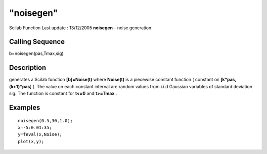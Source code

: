 ====
"noisegen"
====

Scilab Function Last update : 13/12/2005
**noisegen** - noise generation



Calling Sequence
~~~~~~~~~~~~~~~~

b=noisegen(pas,Tmax,sig)




Description
~~~~~~~~~~~

generates a Scilab function **[b]=Noise(t)** where **Noise(t)** is a
piecewise constant function ( constant on **[k*pas,(k+1)*pas]** ). The
value on each constant interval are random values from i.i.d Gaussian
variables of standard deviation sig. The function is constant for
**t<=0** and **t>=Tmax** .



Examples
~~~~~~~~


::

    
    
    noisegen(0.5,30,1.0);
    x=-5:0.01:35;
    y=feval(x,Noise);
    plot(x,y);
     
      




